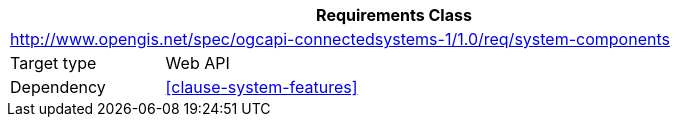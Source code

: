 [[rc_system-components]]
[cols="1,4",width="90%",options="header"]
|===
2+|*Requirements Class*
2+|http://www.opengis.net/spec/ogcapi-connectedsystems-1/1.0/req/system-components
|Target type    |Web API
|Dependency     |<<clause-system-features>>
|===